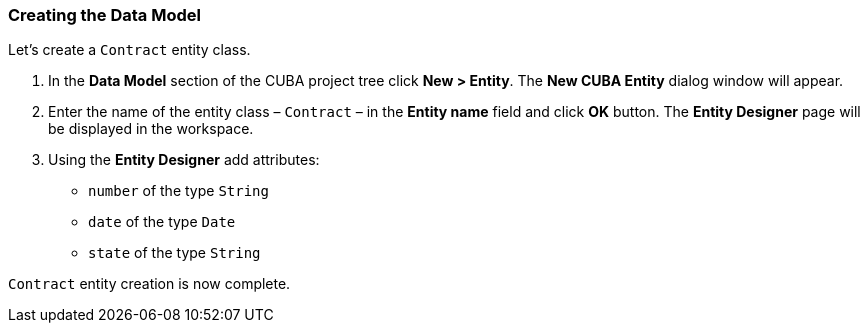 :sourcesdir: ../../../source

[[qs_data_model_creation]]
=== Creating the Data Model

Let’s create a `Contract` entity class.

. In the *Data Model* section of the CUBA project tree click *New > Entity*. The *New CUBA Entity* dialog window will appear.

. Enter the name of the entity class – `Contract` – in the *Entity name* field and click *OK* button. The *Entity Designer* page will be displayed in the workspace.

. Using the *Entity Designer* add attributes:
* `number` of the type `String`
* `date` of the type `Date`
* `state` of the type `String`

`Contract` entity creation is now complete.

